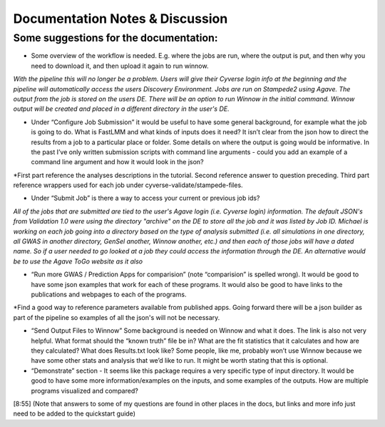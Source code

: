 Documentation Notes & Discussion
--------------------------------

Some suggestions for the documentation:
=======================================

+ Some overview of the workflow is needed. E.g. where the jobs are run, where the output is put, and then why you need to download it, and then upload it again to run winnow.

*With the pipeline this will no longer be a problem. Users will give their Cyverse login info at the beginning and the pipeline will automatically access the users Discovery Environment. Jobs are run on Stampede2 using Agave. The output from the job is stored on the users DE. There will be an option to run Winnow in the initial command. Winnow output will be created and placed in a different directory in the user's DE.*

+ Under “Configure Job Submission” it would be useful to have some general background, for example what the job is going to do. What is FastLMM and what kinds of inputs does it need? It isn’t clear from the json how to direct the results from a job to a particular place or folder. Some details on where the output is going would be informative. In the past I’ve only written submission scripts with command line arguments - could you add an example of a command line argument and how it would look in the json?

*First part reference the analyses descriptions in the tutorial. Second reference answer to question preceding. Third part reference wrappers used for each job under cyverse-validate/stampede-files.

+ Under “Submit Job” is there a way to access your current or previous job ids?

*All of the jobs that are submitted are tied to the user's Agave login (i.e. Cyverse login) information. The default JSON's from Validation 1.0 were using the directory "archive" on the DE to store all the job and it was listed by Job ID. Michael is working on each job going into a directory based on the type of analysis submitted (i.e. all simulations in one directory, all GWAS in another directory, GenSel another, Winnow another, etc.) and then each of those jobs will have a dated name. So if a user needed to go looked at a job they could access the information through the DE. An alternative would be to use the Agave ToGo website as it also*

+ “Run more GWAS / Prediction Apps for comparision” (note “comparision” is spelled wrong). It would be good to have some json examples that work for each of these programs. It would also be good to have links to the publications and webpages to each of the programs.

*Find a good way to reference parameters available from published apps.  Going forward there will be a json builder as part of the pipeline so examples of all the json's will not be necessary.

+ “Send Output Files to Winnow” Some background is needed on Winnow and what it does. The link is also not very helpful. What format should the “known truth” file be in? What are the fit statistics that it calculates and how are they calculated? What does Results.txt look like? Some people, like me, probably won’t use Winnow because we have some other stats and analysis that we’d like to run. It might be worth stating that this is optional.

+ “Demonstrate” section - It seems like this package requires a very specific type of input directory. It would be good to have some more information/examples on the inputs, and some examples of the outputs. How are multiple programs visualized and compared?
[8:55] (Note that answers to some of my questions are found in other places in the docs, but links and more info just need to be added to the quickstart guide)

